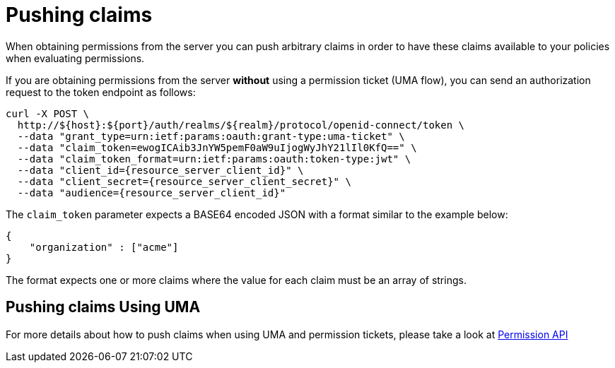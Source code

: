 [[_service_pushing_claims]]
= Pushing claims

When obtaining permissions from the server you can push arbitrary claims in order to have these
claims available to your policies when evaluating permissions.

If you are obtaining permissions from the server *without* using a permission ticket (UMA flow), you can send
an authorization request to the token endpoint as follows:

```bash
curl -X POST \
  http://${host}:${port}/auth/realms/${realm}/protocol/openid-connect/token \
  --data "grant_type=urn:ietf:params:oauth:grant-type:uma-ticket" \
  --data "claim_token=ewogICAib3JnYW5pemF0aW9uIjogWyJhY21lIl0KfQ==" \
  --data "claim_token_format=urn:ietf:params:oauth:token-type:jwt" \
  --data "client_id={resource_server_client_id}" \
  --data "client_secret={resource_server_client_secret}" \
  --data "audience={resource_server_client_id}"
```

The `claim_token` parameter expects a BASE64 encoded JSON with a format similar to the example below:

```json
{
    "organization" : ["acme"]
}
```

The format expects one or more claims where the value for each claim must be an array of strings.

== Pushing claims Using UMA

For more details about how to push claims when using UMA and permission tickets, please take a look at <<_service_protection_permission_api_papi, Permission API>>
